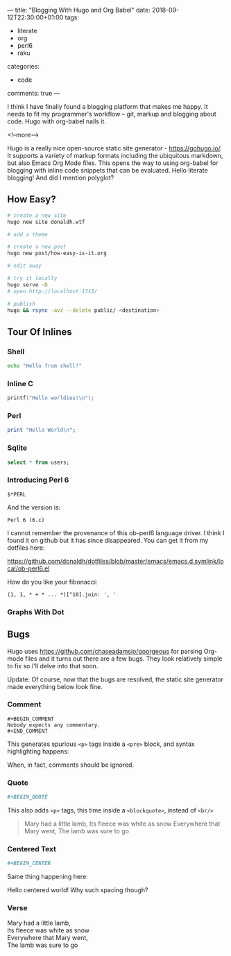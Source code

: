 ---
title: "Blogging With Hugo and Org Babel"
date: 2018-09-12T22:30:00+01:00
tags:
  - literate
  - org
  - perl6
  - raku
categories:
  - code
comments: true
---

I think I have finally found a blogging platform that makes me happy. It needs to fit my
programmer's workflow – git, markup and blogging about code. Hugo with org-babel nails it.

<!--more-->

Hugo is a really nice open-source static site generator - [[https://gohugo.io/]]. It supports a
variety of markup formats including the ubiquitous markdown, but also Emacs Org Mode files. This
opens the way to using org-babel for blogging with inline code snippets that can be
evaluated. Hello literate blogging! And did I mention polyglot?

** How Easy?

#+BEGIN_SRC sh
# create a new site
hugo new site donaldh.wtf

# add a theme

# create a new post
hugo new post/how-easy-is-it.org

# edit away

# try it locally
hugo serve -D
# open http://localhost:1313/

# publish
hugo && rsync -avz --delete public/ <destination>
#+END_SRC

** Tour Of Inlines

*** Shell
#+BEGIN_SRC sh
echo "Hello from shell!"
#+END_SRC

#+RESULTS:
: Hello from shell!

*** Inline C
#+BEGIN_SRC C
printf("Hello worldies!\n");
#+END_SRC

#+RESULTS:
: Hello worldies!

*** Perl
#+BEGIN_SRC perl :results output
print "Hello World\n";
#+END_SRC

#+RESULTS:
: Hello World

*** Sqlite
#+BEGIN_SRC sqlite :db users.db
select * from users;
#+END_SRC

#+RESULTS:
| Donald Hunter | donaldh | http://donaldh.wtf/ |

*** Introducing Perl 6

#+name: p6ver
#+BEGIN_SRC perl6
$*PERL
#+END_SRC
And the version is:
#+RESULTS: p6ver
: Perl 6 (6.c)

I cannot remember the provenance of this ob-perl6 language driver. I think I found it on github
but it has since disappeared. You can get it from my dotfiles here:

[[https://github.com/donaldh/dotfiles/blob/master/emacs/emacs.d.symlink/local/ob-perl6.el]]


How do you like your fibonacci:
#+BEGIN_SRC perl6
(1, 1, * + * ... *)[^10].join: ', '
#+END_SRC

#+RESULTS:
: 1, 1, 2, 3, 5, 8, 13, 21, 34, 55

*** Graphs With Dot
#+BEGIN_SRC dot :file test-dot.png :exports results
digraph {
  a -> b
  a -> c
}
#+END_SRC

#+RESULTS:
[[file:test-dot.png]]

** Bugs

Hugo uses [[https://github.com/chaseadamsio/goorgeous]] for parsing Org-mode files and it turns out
there are a few bugs. They look relatively simple to fix so I'll delve into that soon.

Update: Of course, now that the bugs are resolved, the static site generator made everything
below look fine.

*** Comment

#+BEGIN_SRC
 #+BEGIN_COMMENT
 Nobody expects any commentary.
 #+END_COMMENT
#+END_SRC
This generates spurious ~<p>~ tags inside a ~<pre>~ block, and syntax highlighting happens:
#+BEGIN_COMMENT
Nobody expects any commentary.
#+END_COMMENT
When, in fact, comments should be ignored.

*** Quote
#+BEGIN_SRC org
 #+BEGIN_QUOTE
#+END_SRC
This also adds ~<p>~ tags, this time inside a ~<blockquote>~, instead of ~<br/>~
#+BEGIN_QUOTE
Mary had a little lamb,
Its fleece was white as snow
Everywhere that Mary went,
The lamb was sure to go
#+END_QUOTE

*** Centered Text
#+BEGIN_SRC org
 #+BEGIN_CENTER
#+END_SRC
Same thing happening here:

#+BEGIN_CENTER
Hello centered world!
Why such spacing though?
#+END_CENTER

*** Verse
#+BEGIN_VERSE
Mary had a little lamb,
Its fleece was white as snow
Everywhere that Mary went,
The lamb was sure to go
#+END_VERSE
